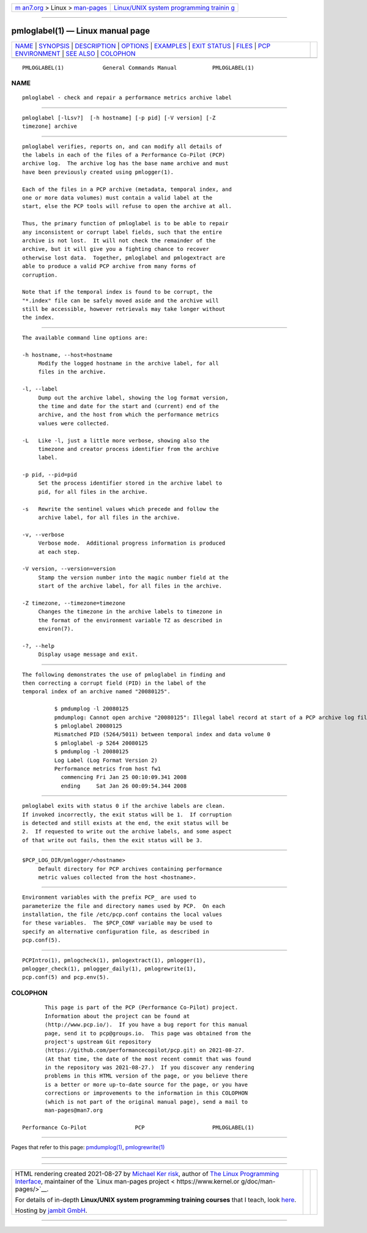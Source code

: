 .. container:: page-top

.. container:: nav-bar

   +----------------------------------+----------------------------------+
   | `m                               | `Linux/UNIX system programming   |
   | an7.org <../../../index.html>`__ | trainin                          |
   | > Linux >                        | g <http://man7.org/training/>`__ |
   | `man-pages <../index.html>`__    |                                  |
   +----------------------------------+----------------------------------+

--------------

pmloglabel(1) — Linux manual page
=================================

+-----------------------------------+-----------------------------------+
| `NAME <#NAME>`__ \|               |                                   |
| `SYNOPSIS <#SYNOPSIS>`__ \|       |                                   |
| `DESCRIPTION <#DESCRIPTION>`__ \| |                                   |
| `OPTIONS <#OPTIONS>`__ \|         |                                   |
| `EXAMPLES <#EXAMPLES>`__ \|       |                                   |
| `EXIT STATUS <#EXIT_STATUS>`__ \| |                                   |
| `FILES <#FILES>`__ \|             |                                   |
| `PCP                              |                                   |
| ENVIRONMENT <#PCP_ENVIRONMENT>`__ |                                   |
| \| `SEE ALSO <#SEE_ALSO>`__ \|    |                                   |
| `COLOPHON <#COLOPHON>`__          |                                   |
+-----------------------------------+-----------------------------------+
| .. container:: man-search-box     |                                   |
+-----------------------------------+-----------------------------------+

::

   PMLOGLABEL(1)            General Commands Manual           PMLOGLABEL(1)

NAME
-------------------------------------------------

::

          pmloglabel - check and repair a performance metrics archive label


---------------------------------------------------------

::

          pmloglabel [-lLsv?]  [-h hostname] [-p pid] [-V version] [-Z
          timezone] archive


---------------------------------------------------------------

::

          pmloglabel verifies, reports on, and can modify all details of
          the labels in each of the files of a Performance Co-Pilot (PCP)
          archive log.  The archive log has the base name archive and must
          have been previously created using pmlogger(1).

          Each of the files in a PCP archive (metadata, temporal index, and
          one or more data volumes) must contain a valid label at the
          start, else the PCP tools will refuse to open the archive at all.

          Thus, the primary function of pmloglabel is to be able to repair
          any inconsistent or corrupt label fields, such that the entire
          archive is not lost.  It will not check the remainder of the
          archive, but it will give you a fighting chance to recover
          otherwise lost data.  Together, pmloglabel and pmlogextract are
          able to produce a valid PCP archive from many forms of
          corruption.

          Note that if the temporal index is found to be corrupt, the
          "*.index" file can be safely moved aside and the archive will
          still be accessible, however retrievals may take longer without
          the index.


-------------------------------------------------------

::

          The available command line options are:

          -h hostname, --host=hostname
               Modify the logged hostname in the archive label, for all
               files in the archive.

          -l, --label
               Dump out the archive label, showing the log format version,
               the time and date for the start and (current) end of the
               archive, and the host from which the performance metrics
               values were collected.

          -L   Like -l, just a little more verbose, showing also the
               timezone and creator process identifier from the archive
               label.

          -p pid, --pid=pid
               Set the process identifier stored in the archive label to
               pid, for all files in the archive.

          -s   Rewrite the sentinel values which precede and follow the
               archive label, for all files in the archive.

          -v, --verbose
               Verbose mode.  Additional progress information is produced
               at each step.

          -V version, --version=version
               Stamp the version number into the magic number field at the
               start of the archive label, for all files in the archive.

          -Z timezone, --timezone=timezone
               Changes the timezone in the archive labels to timezone in
               the format of the environment variable TZ as described in
               environ(7).

          -?, --help
               Display usage message and exit.


---------------------------------------------------------

::

          The following demonstrates the use of pmloglabel in finding and
          then correcting a corrupt field (PID) in the label of the
          temporal index of an archive named "20080125".

                    $ pmdumplog -l 20080125
                    pmdumplog: Cannot open archive "20080125": Illegal label record at start of a PCP archive log file
                    $ pmloglabel 20080125
                    Mismatched PID (5264/5011) between temporal index and data volume 0
                    $ pmloglabel -p 5264 20080125
                    $ pmdumplog -l 20080125
                    Log Label (Log Format Version 2)
                    Performance metrics from host fw1
                      commencing Fri Jan 25 00:10:09.341 2008
                      ending     Sat Jan 26 00:09:54.344 2008


---------------------------------------------------------------

::

          pmloglabel exits with status 0 if the archive labels are clean.
          If invoked incorrectly, the exit status will be 1.  If corruption
          is detected and still exists at the end, the exit status will be
          2.  If requested to write out the archive labels, and some aspect
          of that write out fails, then the exit status will be 3.


---------------------------------------------------

::

          $PCP_LOG_DIR/pmlogger/<hostname>
               Default directory for PCP archives containing performance
               metric values collected from the host <hostname>.


-----------------------------------------------------------------------

::

          Environment variables with the prefix PCP_ are used to
          parameterize the file and directory names used by PCP.  On each
          installation, the file /etc/pcp.conf contains the local values
          for these variables.  The $PCP_CONF variable may be used to
          specify an alternative configuration file, as described in
          pcp.conf(5).


---------------------------------------------------------

::

          PCPIntro(1), pmlogcheck(1), pmlogextract(1), pmlogger(1),
          pmlogger_check(1), pmlogger_daily(1), pmlogrewrite(1),
          pcp.conf(5) and pcp.env(5).

COLOPHON
---------------------------------------------------------

::

          This page is part of the PCP (Performance Co-Pilot) project.
          Information about the project can be found at 
          ⟨http://www.pcp.io/⟩.  If you have a bug report for this manual
          page, send it to pcp@groups.io.  This page was obtained from the
          project's upstream Git repository
          ⟨https://github.com/performancecopilot/pcp.git⟩ on 2021-08-27.
          (At that time, the date of the most recent commit that was found
          in the repository was 2021-08-27.)  If you discover any rendering
          problems in this HTML version of the page, or you believe there
          is a better or more up-to-date source for the page, or you have
          corrections or improvements to the information in this COLOPHON
          (which is not part of the original manual page), send a mail to
          man-pages@man7.org

   Performance Co-Pilot               PCP                     PMLOGLABEL(1)

--------------

Pages that refer to this page:
`pmdumplog(1) <../man1/pmdumplog.1.html>`__, 
`pmlogrewrite(1) <../man1/pmlogrewrite.1.html>`__

--------------

--------------

.. container:: footer

   +-----------------------+-----------------------+-----------------------+
   | HTML rendering        |                       | |Cover of TLPI|       |
   | created 2021-08-27 by |                       |                       |
   | `Michael              |                       |                       |
   | Ker                   |                       |                       |
   | risk <https://man7.or |                       |                       |
   | g/mtk/index.html>`__, |                       |                       |
   | author of `The Linux  |                       |                       |
   | Programming           |                       |                       |
   | Interface <https:     |                       |                       |
   | //man7.org/tlpi/>`__, |                       |                       |
   | maintainer of the     |                       |                       |
   | `Linux man-pages      |                       |                       |
   | project <             |                       |                       |
   | https://www.kernel.or |                       |                       |
   | g/doc/man-pages/>`__. |                       |                       |
   |                       |                       |                       |
   | For details of        |                       |                       |
   | in-depth **Linux/UNIX |                       |                       |
   | system programming    |                       |                       |
   | training courses**    |                       |                       |
   | that I teach, look    |                       |                       |
   | `here <https://ma     |                       |                       |
   | n7.org/training/>`__. |                       |                       |
   |                       |                       |                       |
   | Hosting by `jambit    |                       |                       |
   | GmbH                  |                       |                       |
   | <https://www.jambit.c |                       |                       |
   | om/index_en.html>`__. |                       |                       |
   +-----------------------+-----------------------+-----------------------+

--------------

.. container:: statcounter

   |Web Analytics Made Easy - StatCounter|

.. |Cover of TLPI| image:: https://man7.org/tlpi/cover/TLPI-front-cover-vsmall.png
   :target: https://man7.org/tlpi/
.. |Web Analytics Made Easy - StatCounter| image:: https://c.statcounter.com/7422636/0/9b6714ff/1/
   :class: statcounter
   :target: https://statcounter.com/

